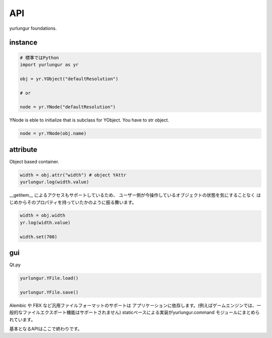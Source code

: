 ===================================
API
===================================
yurlungur foundations.


instance
--------------------------------

.. code-block:: python

    # 標準ではPython
    import yurlungur as yr

    obj = yr.YObject("defaultResolution")

    # or

    node = yr.YNode("defaultResolution")


YNode is eble to initialize that is subclass for YObject.
You have to str object.

.. code-block:: python

    node = yr.YNode(obj.name)



attribute
--------------------------------
Object based container.

.. code-block:: python

    width = obj.attr("width") # object YAttr
    yurlungur.log(width.value)



__getitem__ によるアクセスもサポートしているため、
ユーザー側が今操作しているオブジェクトの状態を気にすることなく
はじめからそのプロパティを持っていたかのように振る舞います。

.. code-block:: python

    width = obj.width
    yr.log(width.value)

    width.set(700)


gui
--------------------------------
Qt.py

.. code-block:: python

    yurlungur.YFile.load()

    yurlungur.YFile.save()



Alembic や FBX など汎用ファイルフォーマットのサポートは
アプリケーションに依存します。(例えばゲームエンジンでは、一般的なファイルエクスポート機能はサポートされません)
staticベースによる実装がyurlungur.command モジュールにまとめられています。


基本となるAPIはここで終わりです。